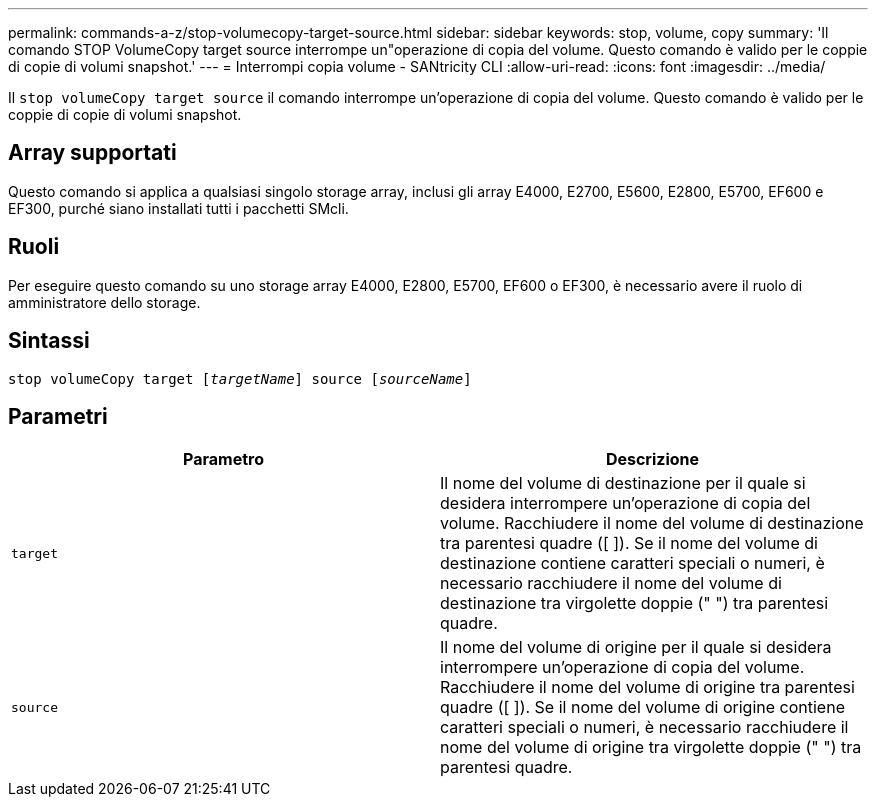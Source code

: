 ---
permalink: commands-a-z/stop-volumecopy-target-source.html 
sidebar: sidebar 
keywords: stop, volume, copy 
summary: 'Il comando STOP VolumeCopy target source interrompe un"operazione di copia del volume. Questo comando è valido per le coppie di copie di volumi snapshot.' 
---
= Interrompi copia volume - SANtricity CLI
:allow-uri-read: 
:icons: font
:imagesdir: ../media/


[role="lead"]
Il `stop volumeCopy target source` il comando interrompe un'operazione di copia del volume. Questo comando è valido per le coppie di copie di volumi snapshot.



== Array supportati

Questo comando si applica a qualsiasi singolo storage array, inclusi gli array E4000, E2700, E5600, E2800, E5700, EF600 e EF300, purché siano installati tutti i pacchetti SMcli.



== Ruoli

Per eseguire questo comando su uno storage array E4000, E2800, E5700, EF600 o EF300, è necessario avere il ruolo di amministratore dello storage.



== Sintassi

[source, cli, subs="+macros"]
----
pass:quotes[stop volumeCopy target [_targetName_]] source pass:quotes[[_sourceName_]]
----


== Parametri

[cols="2*"]
|===
| Parametro | Descrizione 


 a| 
`target`
 a| 
Il nome del volume di destinazione per il quale si desidera interrompere un'operazione di copia del volume. Racchiudere il nome del volume di destinazione tra parentesi quadre ([ ]). Se il nome del volume di destinazione contiene caratteri speciali o numeri, è necessario racchiudere il nome del volume di destinazione tra virgolette doppie (" ") tra parentesi quadre.



 a| 
`source`
 a| 
Il nome del volume di origine per il quale si desidera interrompere un'operazione di copia del volume. Racchiudere il nome del volume di origine tra parentesi quadre ([ ]). Se il nome del volume di origine contiene caratteri speciali o numeri, è necessario racchiudere il nome del volume di origine tra virgolette doppie (" ") tra parentesi quadre.

|===